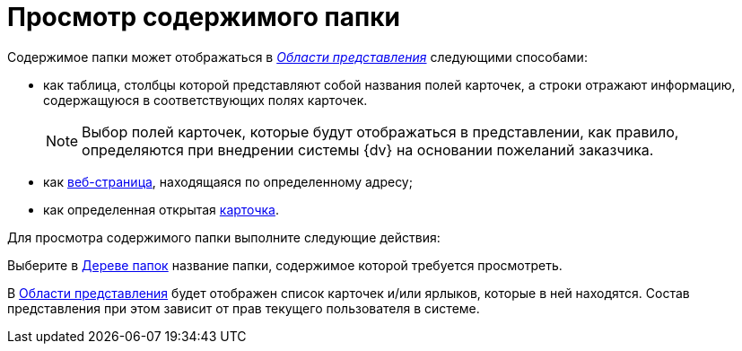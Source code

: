 = Просмотр содержимого папки

Содержимое папки может отображаться в xref:Interface_view_area.html[_Области представления_] следующими способами:

* как таблица, столбцы которой представляют собой названия полей карточек, а строки отражают информацию, содержащуюся в соответствующих полях карточек.
+
[NOTE]
====
Выбор полей карточек, которые будут отображаться в представлении, как правило, определяются при внедрении системы {dv} на основании пожеланий заказчика.
====
* как xref:Folder_url.adoc[веб-страница], находящаяся по определенному адресу;
* как определенная открытая xref:Folder_card.adoc[карточка].

Для просмотра содержимого папки выполните следующие действия:


Выберите в xref:Interface_folder_tree.adoc[Дереве папок] название папки, содержимое которой требуется просмотреть.

В xref:Interface_view_area.adoc[Области представления] будет отображен список карточек и/или ярлыков, которые в ней находятся. Состав представления при этом зависит от прав текущего пользователя в системе.

